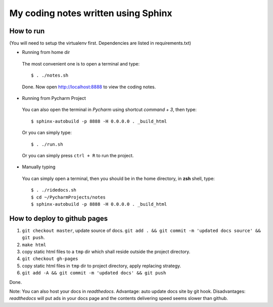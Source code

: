 My coding notes written using Sphinx
====================================

How to run
----------

(You will need to setup the virtualenv first. Dependencies are listed in requirements.txt)

* Running from home dir

 The most convenient one is to open a terminal and type::

    $ . ./notes.sh

 Done. Now open http://localhost:8888 to view the coding notes.

* Running from Pycharm Project

 You can also open the terminal in `Pycharm` using shortcut `command + 3`, then type::

    $ sphinx-autobuild -p 8888 -H 0.0.0.0 . _build_html

 Or you can simply type::

    $ . ./run.sh

 Or you can simply press ``ctrl + R`` to run the project.

* Manually typing

 You can simply open a terminal, then you should be in the home directory, in **zsh** shell, type::

    $ . ./ridedocs.sh
    $ cd ~/PycharmProjects/notes
    $ sphinx-autobuild -p 8888 -H 0.0.0.0 . _build_html




How to deploy to github pages
-----------------------------


1. ``git checkout master``, update source of docs. ``git add . && git commit -m 'updated docs source' && git push``.

2. ``make html``

3. copy static html files to a ``tmp`` dir which shall reside outside the project directory.

4. ``git checkout gh-pages``

5. copy static html files in ``tmp`` dir to project directory, apply replacing strategy.

6. ``git add -A && git commit -m 'updated docs' && git push``

Done.

Note: You can also host your docs in *readthedocs*. Advantage: auto update docs site by git hook. Disadvantages: *readthedocs* will put ads in your docs page and the contents delivering speed seems slower than github.